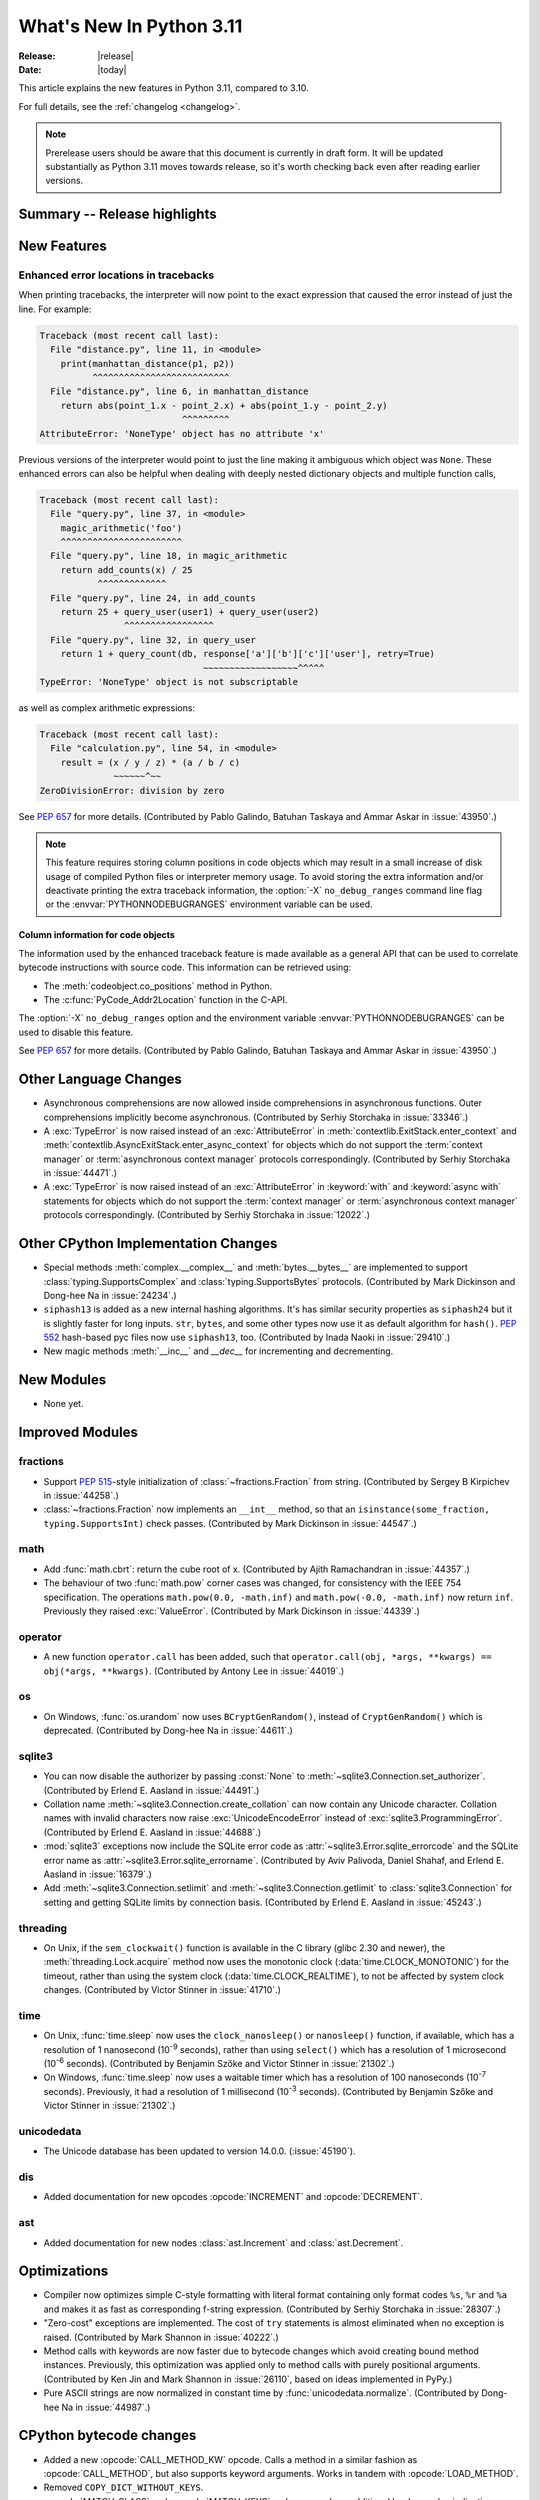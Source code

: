 ****************************
  What's New In Python 3.11
****************************

:Release: |release|
:Date: |today|

.. Rules for maintenance:

   * Anyone can add text to this document.  Do not spend very much time
   on the wording of your changes, because your text will probably
   get rewritten to some degree.

   * The maintainer will go through Misc/NEWS periodically and add
   changes; it's therefore more important to add your changes to
   Misc/NEWS than to this file.

   * This is not a complete list of every single change; completeness
   is the purpose of Misc/NEWS.  Some changes I consider too small
   or esoteric to include.  If such a change is added to the text,
   I'll just remove it.  (This is another reason you shouldn't spend
   too much time on writing your addition.)

   * If you want to draw your new text to the attention of the
   maintainer, add 'XXX' to the beginning of the paragraph or
   section.

   * It's OK to just add a fragmentary note about a change.  For
   example: "XXX Describe the transmogrify() function added to the
   socket module."  The maintainer will research the change and
   write the necessary text.

   * You can comment out your additions if you like, but it's not
   necessary (especially when a final release is some months away).

   * Credit the author of a patch or bugfix.   Just the name is
   sufficient; the e-mail address isn't necessary.

   * It's helpful to add the bug/patch number as a comment:

   XXX Describe the transmogrify() function added to the socket
   module.
   (Contributed by P.Y. Developer in :issue:`12345`.)

   This saves the maintainer the effort of going through the Mercurial log
   when researching a change.

This article explains the new features in Python 3.11, compared to 3.10.

For full details, see the :ref:`changelog <changelog>`.

.. note::

   Prerelease users should be aware that this document is currently in draft
   form. It will be updated substantially as Python 3.11 moves towards release,
   so it's worth checking back even after reading earlier versions.


Summary -- Release highlights
=============================

.. This section singles out the most important changes in Python 3.11.
   Brevity is key.


.. PEP-sized items next.


New Features
============

.. _whatsnew311-pep657:

Enhanced error locations in tracebacks
--------------------------------------

When printing tracebacks, the interpreter will now point to the exact expression
that caused the error instead of just the line. For example:

.. code-block:: python

    Traceback (most recent call last):
      File "distance.py", line 11, in <module>
        print(manhattan_distance(p1, p2))
              ^^^^^^^^^^^^^^^^^^^^^^^^^^
      File "distance.py", line 6, in manhattan_distance
        return abs(point_1.x - point_2.x) + abs(point_1.y - point_2.y)
                               ^^^^^^^^^
    AttributeError: 'NoneType' object has no attribute 'x'

Previous versions of the interpreter would point to just the line making it
ambiguous which object was ``None``. These enhanced errors can also be helpful
when dealing with deeply nested dictionary objects and multiple function calls,

.. code-block:: python

    Traceback (most recent call last):
      File "query.py", line 37, in <module>
        magic_arithmetic('foo')
        ^^^^^^^^^^^^^^^^^^^^^^^
      File "query.py", line 18, in magic_arithmetic
        return add_counts(x) / 25
               ^^^^^^^^^^^^^
      File "query.py", line 24, in add_counts
        return 25 + query_user(user1) + query_user(user2)
                    ^^^^^^^^^^^^^^^^^
      File "query.py", line 32, in query_user
        return 1 + query_count(db, response['a']['b']['c']['user'], retry=True)
                                   ~~~~~~~~~~~~~~~~~~^^^^^
    TypeError: 'NoneType' object is not subscriptable

as well as complex arithmetic expressions:

.. code-block:: python

    Traceback (most recent call last):
      File "calculation.py", line 54, in <module>
        result = (x / y / z) * (a / b / c)
                  ~~~~~~^~~
    ZeroDivisionError: division by zero

See :pep:`657` for more details. (Contributed by Pablo Galindo, Batuhan Taskaya
and Ammar Askar in :issue:`43950`.)

.. note::
   This feature requires storing column positions in code objects which may
   result in a small increase of disk usage of compiled Python files or
   interpreter memory usage. To avoid storing the extra information and/or
   deactivate printing the extra traceback information, the
   :option:`-X` ``no_debug_ranges`` command line flag or the :envvar:`PYTHONNODEBUGRANGES`
   environment variable can be used.

Column information for code objects
~~~~~~~~~~~~~~~~~~~~~~~~~~~~~~~~~~~

The information used by the enhanced traceback feature is made available as a
general API that can be used to correlate bytecode instructions with source
code. This information can be retrieved using:

- The :meth:`codeobject.co_positions` method in Python.
- The :c:func:`PyCode_Addr2Location` function in the C-API.

The :option:`-X` ``no_debug_ranges`` option and the environment variable
:envvar:`PYTHONNODEBUGRANGES` can be used to disable this feature.

See :pep:`657` for more details. (Contributed by Pablo Galindo, Batuhan Taskaya
and Ammar Askar in :issue:`43950`.)


Other Language Changes
======================

* Asynchronous comprehensions are now allowed inside comprehensions in
  asynchronous functions. Outer comprehensions implicitly become
  asynchronous. (Contributed by Serhiy Storchaka in :issue:`33346`.)

* A :exc:`TypeError` is now raised instead of an :exc:`AttributeError` in
  :meth:`contextlib.ExitStack.enter_context` and
  :meth:`contextlib.AsyncExitStack.enter_async_context` for objects which do not
  support the :term:`context manager` or :term:`asynchronous context manager`
  protocols correspondingly.
  (Contributed by Serhiy Storchaka in :issue:`44471`.)

* A :exc:`TypeError` is now raised instead of an :exc:`AttributeError` in
  :keyword:`with` and :keyword:`async with` statements for objects which do not
  support the :term:`context manager` or :term:`asynchronous context manager`
  protocols correspondingly.
  (Contributed by Serhiy Storchaka in :issue:`12022`.)


Other CPython Implementation Changes
====================================

* Special methods :meth:`complex.__complex__` and :meth:`bytes.__bytes__` are implemented to
  support :class:`typing.SupportsComplex` and :class:`typing.SupportsBytes` protocols.
  (Contributed by Mark Dickinson and Dong-hee Na in :issue:`24234`.)

* ``siphash13`` is added as a new internal hashing algorithms. It's has similar security
  properties as ``siphash24`` but it is slightly faster for long inputs. ``str``, ``bytes``,
  and some other types now use it as default algorithm for ``hash()``. :pep:`552`
  hash-based pyc files now use ``siphash13``, too.
  (Contributed by Inada Naoki in :issue:`29410`.)

* New magic methods :meth:`__inc__` and `__dec__` for incrementing and decrementing.

New Modules
===========

* None yet.


Improved Modules
================

fractions
---------

* Support :PEP:`515`-style initialization of :class:`~fractions.Fraction` from
  string.  (Contributed by Sergey B Kirpichev in :issue:`44258`.)

* :class:`~fractions.Fraction` now implements an ``__int__`` method, so
  that an ``isinstance(some_fraction, typing.SupportsInt)`` check passes.
  (Contributed by Mark Dickinson in :issue:`44547`.)


math
----

* Add :func:`math.cbrt`: return the cube root of x.
  (Contributed by Ajith Ramachandran in :issue:`44357`.)

* The behaviour of two :func:`math.pow` corner cases was changed, for
  consistency with the IEEE 754 specification. The operations
  ``math.pow(0.0, -math.inf)`` and ``math.pow(-0.0, -math.inf)`` now return
  ``inf``. Previously they raised :exc:`ValueError`. (Contributed by Mark
  Dickinson in :issue:`44339`.)


operator
--------

* A new function ``operator.call`` has been added, such that
  ``operator.call(obj, *args, **kwargs) == obj(*args, **kwargs)``.
  (Contributed by Antony Lee in :issue:`44019`.)


os
--

* On Windows, :func:`os.urandom` now uses ``BCryptGenRandom()``,
  instead of ``CryptGenRandom()`` which is deprecated.
  (Contributed by Dong-hee Na in :issue:`44611`.)


sqlite3
-------

* You can now disable the authorizer by passing :const:`None` to
  :meth:`~sqlite3.Connection.set_authorizer`.
  (Contributed by Erlend E. Aasland in :issue:`44491`.)

* Collation name :meth:`~sqlite3.Connection.create_collation` can now
  contain any Unicode character.  Collation names with invalid characters
  now raise :exc:`UnicodeEncodeError` instead of :exc:`sqlite3.ProgrammingError`.
  (Contributed by Erlend E. Aasland in :issue:`44688`.)

* :mod:`sqlite3` exceptions now include the SQLite error code as
  :attr:`~sqlite3.Error.sqlite_errorcode` and the SQLite error name as
  :attr:`~sqlite3.Error.sqlite_errorname`.
  (Contributed by Aviv Palivoda, Daniel Shahaf, and Erlend E. Aasland in
  :issue:`16379`.)

* Add :meth:`~sqlite3.Connection.setlimit` and
  :meth:`~sqlite3.Connection.getlimit` to :class:`sqlite3.Connection` for
  setting and getting SQLite limits by connection basis.
  (Contributed by Erlend E. Aasland in :issue:`45243`.)


threading
---------

* On Unix, if the ``sem_clockwait()`` function is available in the C library
  (glibc 2.30 and newer), the :meth:`threading.Lock.acquire` method now uses
  the monotonic clock (:data:`time.CLOCK_MONOTONIC`) for the timeout, rather
  than using the system clock (:data:`time.CLOCK_REALTIME`), to not be affected
  by system clock changes.
  (Contributed by Victor Stinner in :issue:`41710`.)

time
----

* On Unix, :func:`time.sleep` now uses the ``clock_nanosleep()`` or
  ``nanosleep()`` function, if available, which has a resolution of 1 nanosecond
  (10\ :sup:`-9` seconds), rather than using ``select()`` which has a resolution
  of 1 microsecond (10\ :sup:`-6` seconds).
  (Contributed by Benjamin Szőke and Victor Stinner in :issue:`21302`.)

* On Windows, :func:`time.sleep` now uses a waitable timer which has a
  resolution of 100 nanoseconds (10\ :sup:`-7` seconds). Previously, it had
  a resolution of 1 millisecond (10\ :sup:`-3` seconds).
  (Contributed by Benjamin Szőke and Victor Stinner in :issue:`21302`.)

unicodedata
-----------

* The Unicode database has been updated to version 14.0.0. (:issue:`45190`).

dis
---

* Added documentation for new opcodes :opcode:`INCREMENT` and :opcode:`DECREMENT`.

ast
---

* Added documentation for new nodes :class:`ast.Increment` and :class:`ast.Decrement`.


Optimizations
=============

* Compiler now optimizes simple C-style formatting with literal format
  containing only format codes ``%s``, ``%r`` and ``%a`` and makes it as
  fast as corresponding f-string expression.
  (Contributed by Serhiy Storchaka in :issue:`28307`.)

* "Zero-cost" exceptions are implemented. The cost of ``try`` statements is
  almost eliminated when no exception is raised.
  (Contributed by Mark Shannon in :issue:`40222`.)

* Method calls with keywords are now faster due to bytecode
  changes which avoid creating bound method instances. Previously, this
  optimization was applied only to method calls with purely positional
  arguments.
  (Contributed by Ken Jin and Mark Shannon in :issue:`26110`, based on ideas
  implemented in PyPy.)

* Pure ASCII strings are now normalized in constant time by :func:`unicodedata.normalize`.
  (Contributed by Dong-hee Na in :issue:`44987`.)


CPython bytecode changes
========================

* Added a new :opcode:`CALL_METHOD_KW` opcode.  Calls a method in a similar
  fashion as :opcode:`CALL_METHOD`, but also supports keyword arguments.  Works
  in tandem with :opcode:`LOAD_METHOD`.

* Removed ``COPY_DICT_WITHOUT_KEYS``.

* :opcode:`MATCH_CLASS` and :opcode:`MATCH_KEYS` no longer push an additional
  boolean value indicating whether the match succeeded or failed. Instead, they
  indicate failure with :const:`None` (where a tuple of extracted values would
  otherwise be).

* Added :opcode:`COPY`, which pushes the *i*-th item to the top of the stack.
  The item is not removed from its original location.

* Added new :opcode:`INCREMENT` and :opcode:`DECREMENT` opcodes. Used to
  increment/decrement a value. If *i* is 1, ``TOS`` will get set to the result
  of incrementing/decrementing. The result will also be pushed to the stack for
  assignment.


Deprecated
==========

* The :mod:`lib2to3` package and ``2to3`` tool are now deprecated and may not
  be able to parse Python 3.10 or newer. See the :pep:`617` (New PEG parser for
  CPython).  (Contributed by Victor Stinner in :issue:`40360`.)

* :class:`webbrowser.MacOSX` is deprecated and will be removed in Python 3.13.
  It is untested and undocumented and also not used by webbrowser itself.
  (Contributed by Dong-hee Na in :issue:`42255`.)

* The behavior of returning a value from a :class:`~unittest.TestCase` and
  :class:`~unittest.IsolatedAsyncioTestCase` test methods (other than the
  default ``None`` value), is now deprecated.

* Deprecated the following :mod:`unittest` functions, scheduled for removal in
  Python 3.13:

  * :func:`unittest.findTestCases`
  * :func:`unittest.makeSuite`
  * :func:`unittest.getTestCaseNames`

  Use :class:`~unittest.TestLoader` method instead:

  * :meth:`unittest.TestLoader.loadTestsFromModule`
  * :meth:`unittest.TestLoader.loadTestsFromTestCase`
  * :meth:`unittest.TestLoader.getTestCaseNames`

  (Contributed by Erlend E. Aasland in :issue:`5846`.)


Removed
=======

* :class:`smtpd.MailmanProxy` is now removed as it is unusable without
  an external module, ``mailman``. (Contributed by Dong-hee Na in :issue:`35800`.)

* The ``binhex`` module, deprecated in Python 3.9, is now removed.
  The following :mod:`binascii` functions, deprecated in Python 3.9, are now
  also removed:

  * ``a2b_hqx()``, ``b2a_hqx()``;
  * ``rlecode_hqx()``, ``rledecode_hqx()``.

  The :func:`binascii.crc_hqx` function remains available.

  (Contributed by Victor Stinner in :issue:`45085`.)

* The distutils ``bdist_msi`` command, deprecated in Python 3.9, is now removed.
  Use ``bdist_wheel`` (wheel packages) instead.
  (Contributed by Hugo van Kemenade in :issue:`45124`.)

* Due to significant security concerns, the *reuse_address* parameter of
  :meth:`asyncio.loop.create_datagram_endpoint`, disabled in Python 3.9, is
  now entirely removed. This is because of the behavior of the socket option
  ``SO_REUSEADDR`` in UDP.
  (Contributed by Hugo van Kemenade in :issue:`45129`.)

* Removed :meth:`__getitem__` methods of
  :class:`xml.dom.pulldom.DOMEventStream`, :class:`wsgiref.util.FileWrapper`
  and :class:`fileinput.FileInput`, deprecated since Python 3.9.
  (Contributed by Hugo van Kemenade in :issue:`45132`.)

* Removed many old deprecated :mod:`unittest` features:

  - :class:`~unittest.TestCase` method aliases ``failUnlessEqual``,
    ``failIfEqual``, ``failUnless``, ``failIf``, ``failUnlessRaises``,
    ``failUnlessAlmostEqual``, ``failIfAlmostEqual`` (deprecated in Python 3.1),
    ``assertEquals``, ``assertNotEquals``, ``assert_``, ``assertAlmostEquals``,
    ``assertNotAlmostEquals``, ``assertRegexpMatches``, ``assertRaisesRegexp``
    (deprecated in Python 3.2), and ``assertNotRegexpMatches`` (deprecated in
    Python 3.5).

  - Undocumented and broken :class:`~unittest.TestCase` method
    ``assertDictContainsSubset`` (deprecated in Python 3.2).

  - Undocumented :meth:`<unittest.TestLoader.loadTestsFromModule>
    TestLoader.loadTestsFromModule` parameter *use_load_tests* (deprecated
    and ignored since Python 3.2).

  - An alias of the :class:`~unittest.TextTestResult` class:
    ``_TextTestResult`` (deprecated in Python 3.2).

  (Contributed by Serhiy Storchaka in :issue:`45162`.)

* The following deprecated functions and methods are removed in the :mod:`gettext`
  module: :func:`~gettext.lgettext`, :func:`~gettext.ldgettext`,
  :func:`~gettext.lngettext` and :func:`~gettext.ldngettext`.

  Function :func:`~gettext.bind_textdomain_codeset`, methods
  :meth:`~gettext.NullTranslations.output_charset` and
  :meth:`~gettext.NullTranslations.set_output_charset`, and the *codeset*
  parameter of functions :func:`~gettext.translation` and
  :func:`~gettext.install` are also removed, since they are only used for
  the ``l*gettext()`` functions.
  (Contributed by Dong-hee Na and Serhiy Storchaka in :issue:`44235`.)

* Removed from the :mod:`configparser` module:
  the :class:`SafeConfigParser` class,
  the :attr:`filename` property of the :class:`ParsingError` class,
  the :meth:`readfp` method of the :class:`ConfigParser` class,
  deprecated since Python 3.2.
  (Contributed by Hugo van Kemenade in :issue:`45173`.)

* The :func:`@asyncio.coroutine <asyncio.coroutine>` :term:`decorator` enabling
  legacy generator-based coroutines to be compatible with async/await code.
  The function has been deprecated since Python 3.8 and the removal was
  initially scheduled for Python 3.10. Use :keyword:`async def` instead.
  (Contributed by Illia Volochii in :issue:`43216`.)

* :class:`asyncio.coroutines.CoroWrapper` used for wrapping legacy
  generator-based coroutine objects in the debug mode.
  (Contributed by Illia Volochii in :issue:`43216`.)

* Removed the deprecated ``split()`` method of :class:`_tkinter.TkappType`.
  (Contributed by Erlend E. Aasland in :issue:`38371`.)

* Removed from the :mod:`inspect` module:

  * the ``getargspec`` function, deprecated since Python 3.0;
    use :func:`inspect.signature` or :func:`inspect.getfullargspec` instead.

  * the ``formatargspec`` function, deprecated since Python 3.5;
    use the :func:`inspect.signature` function and :class:`Signature` object
    directly.

  * the undocumented ``Signature.from_callable`` and ``Signature.from_function``
    functions, deprecated since Python 3.5; use the
    :meth:`Signature.from_callable() <inspect.Signature.from_callable>` method
    instead.

  (Contributed by Hugo van Kemenade in :issue:`45320`.)


Porting to Python 3.11
======================

This section lists previously described changes and other bugfixes
that may require changes to your code.


Changes in the Python API
-------------------------

* Prohibited passing non-:class:`concurrent.futures.ThreadPoolExecutor`
  executors to :meth:`loop.set_default_executor` following a deprecation in
  Python 3.8.
  (Contributed by Illia Volochii in :issue:`43234`.)

* :func:`open`, :func:`io.open`, :func:`codecs.open` and
  :class:`fileinput.FileInput` no longer accept ``'U'`` ("universal newline")
  in the file mode. This flag was deprecated since Python 3.3. In Python 3, the
  "universal newline" is used by default when a file is open in text mode.  The
  :ref:`newline parameter <open-newline-parameter>` of :func:`open` controls
  how universal newlines works.
  (Contributed by Victor Stinner in :issue:`37330`.)

* The :mod:`pdb` module now reads the :file:`.pdbrc` configuration file with
  the ``'utf-8'`` encoding.
  (Contributed by Srinivas Reddy Thatiparthy (శ్రీనివాస్  రెడ్డి తాటిపర్తి) in :issue:`41137`.)

* When sorting using tuples as keys, the order of the result may differ
  from earlier releases if the tuple elements don't define a total
  ordering (see :ref:`expressions-value-comparisons` for
  information on total ordering).  It's generally true that the result
  of sorting simply isn't well-defined in the absence of a total ordering
  on list elements.


Build Changes
=============

* CPython can now be built with the ThinLTO option via ``--with-lto=thin``.
  (Contributed by Dong-hee Na and Brett Holman in :issue:`44340`.)

* libpython is no longer linked against libcrypt.
  (Contributed by Mike Gilbert in :issue:`45433`.)

* Building Python now requires a C99 ``<math.h>`` header file providing
  the following functions: ``copysign()``, ``hypot()``, ``isfinite()``,
  ``isinf()``, ``isnan()``, ``round()``.
  (Contributed by Victor Stinner in :issue:`45440`.)

* Freelists for object structs can now be disabled. A new :program:`configure`
  option :option:`!--without-freelists` can be used to disable all freelists
  except empty tuple singleton.
  (Contributed by Christian Heimes in :issue:`45522`)

* ``Modules/Setup`` and ``Modules/makesetup`` have been improved and tied up.
  Extension modules can now be built through ``makesetup``. All except some
  test modules can be linked statically into main binary or library.
  (Contributed by Brett Cannon and Christian Heimes in :issue:`45548`,
  :issue:`45570`, :issue:`45571`, and :issue:`43974`.)


C API Changes
=============

New Features
------------

* Add a new :c:func:`PyType_GetName` function to get type's short name.
  (Contributed by Hai Shi in :issue:`42035`.)

* Add a new :c:func:`PyType_GetQualName` function to get type's qualified name.
  (Contributed by Hai Shi in :issue:`42035`.)

* Add new :c:func:`PyThreadState_EnterTracing` and
  :c:func:`PyThreadState_LeaveTracing` functions to the limited C API to
  suspend and resume tracing and profiling.
  (Contributed by Victor Stinner in :issue:`43760`.)

* Add new :c:func:`PyNumber_Increment` and :c:func:`PyNumber_Decrement` functions
  for incrementing and decrementing.

Porting to Python 3.11
----------------------

* The old trashcan macros (``Py_TRASHCAN_SAFE_BEGIN``/``Py_TRASHCAN_SAFE_END``)
  are now deprecated. They should be replaced by the new macros
  ``Py_TRASHCAN_BEGIN`` and ``Py_TRASHCAN_END``.

  A tp_dealloc function that has the old macros, such as::

    static void
    mytype_dealloc(mytype *p)
    {
        PyObject_GC_UnTrack(p);
        Py_TRASHCAN_SAFE_BEGIN(p);
        ...
        Py_TRASHCAN_SAFE_END
    }

  should migrate to the new macros as follows::

    static void
    mytype_dealloc(mytype *p)
    {
        PyObject_GC_UnTrack(p);
        Py_TRASHCAN_BEGIN(p, mytype_dealloc)
        ...
        Py_TRASHCAN_END
    }

  Note that ``Py_TRASHCAN_BEGIN`` has a second argument which
  should be the deallocation function it is in.

  To support older Python versions in the same codebase, you
  can define the following macros and use them throughout
  the code (credit: these were copied from the ``mypy`` codebase)::

    #if PY_MAJOR_VERSION >= 3 && PY_MINOR_VERSION >= 8
    #  define CPy_TRASHCAN_BEGIN(op, dealloc) Py_TRASHCAN_BEGIN(op, dealloc)
    #  define CPy_TRASHCAN_END(op) Py_TRASHCAN_END
    #else
    #  define CPy_TRASHCAN_BEGIN(op, dealloc) Py_TRASHCAN_SAFE_BEGIN(op)
    #  define CPy_TRASHCAN_END(op) Py_TRASHCAN_SAFE_END(op)
    #endif

* The :c:func:`PyType_Ready` function now raises an error if a type is defined
  with the :const:`Py_TPFLAGS_HAVE_GC` flag set but has no traverse function
  (:c:member:`PyTypeObject.tp_traverse`).
  (Contributed by Victor Stinner in :issue:`44263`.)

* Heap types with the :const:`Py_TPFLAGS_IMMUTABLETYPE` flag can now inherit
  the :pep:`590` vectorcall protocol.  Previously, this was only possible for
  :ref:`static types <static-types>`.
  (Contributed by Erlend E. Aasland in :issue:`43908`)

* Since :c:func:`Py_TYPE()` is changed to a inline static function,
  ``Py_TYPE(obj) = new_type`` must be replaced with
  ``Py_SET_TYPE(obj, new_type)``: see the :c:func:`Py_SET_TYPE()` function
  (available since Python 3.9). For backward compatibility, this macro can be
  used::

      #if PY_VERSION_HEX < 0x030900A4 && !defined(Py_SET_TYPE)
      static inline void _Py_SET_TYPE(PyObject *ob, PyTypeObject *type)
      { ob->ob_type = type; }
      #define Py_SET_TYPE(ob, type) _Py_SET_TYPE((PyObject*)(ob), type)
      #endif

  (Contributed by Victor Stinner in :issue:`39573`.)

* Since :c:func:`Py_SIZE()` is changed to a inline static function,
  ``Py_SIZE(obj) = new_size`` must be replaced with
  ``Py_SET_SIZE(obj, new_size)``: see the :c:func:`Py_SET_SIZE()` function
  (available since Python 3.9). For backward compatibility, this macro can be
  used::

      #if PY_VERSION_HEX < 0x030900A4 && !defined(Py_SET_SIZE)
      static inline void _Py_SET_SIZE(PyVarObject *ob, Py_ssize_t size)
      { ob->ob_size = size; }
      #define Py_SET_SIZE(ob, size) _Py_SET_SIZE((PyVarObject*)(ob), size)
      #endif

  (Contributed by Victor Stinner in :issue:`39573`.)

* ``<Python.h>`` no longer includes the header files ``<stdlib.h>``,
  ``<stdio.h>``, ``<errno.h>`` and ``<string.h>`` when the ``Py_LIMITED_API``
  macro is set to ``0x030b0000`` (Python 3.11) or higher. C extensions should
  explicitly include the header files after ``#include <Python.h>``.
  (Contributed by Victor Stinner in :issue:`45434`.)

* The non-limited API files ``cellobject.h``, ``classobject.h``, ``context.h``,
  ``funcobject.h``, ``genobject.h`` and ``longintrepr.h`` have been moved to
  the ``Include/cpython`` directory. Moreover, the ``eval.h`` header file was
  removed. These files must not be included directly, as they are already
  included in ``Python.h``: :ref:`Include Files <api-includes>`. If they have
  been included directly, consider including ``Python.h`` instead.
  (Contributed by Victor Stinner in :issue:`35134`.)

Deprecated
----------

* Deprecate the following functions to configure the Python initialization:

  * :c:func:`PySys_AddWarnOptionUnicode`
  * :c:func:`PySys_AddWarnOption`
  * :c:func:`PySys_AddXOption`
  * :c:func:`PySys_HasWarnOptions`
  * :c:func:`Py_SetPath`
  * :c:func:`Py_SetProgramName`
  * :c:func:`Py_SetPythonHome`
  * :c:func:`Py_SetStandardStreamEncoding`
  * :c:func:`_Py_SetProgramFullPath`

  Use the new :c:type:`PyConfig` API of the :ref:`Python Initialization Configuration
  <init-config>` instead (:pep:`587`).
  (Contributed by Victor Stinner in :issue:`44113`.)

Removed
-------

* :c:func:`PyFrame_BlockSetup` and :c:func:`PyFrame_BlockPop` have been
  removed.
  (Contributed by Mark Shannon in :issue:`40222`.)

* Remove the following math macros using the ``errno`` variable:

  * ``Py_ADJUST_ERANGE1()``
  * ``Py_ADJUST_ERANGE2()``
  * ``Py_OVERFLOWED()``
  * ``Py_SET_ERANGE_IF_OVERFLOW()``
  * ``Py_SET_ERRNO_ON_MATH_ERROR()``

  (Contributed by Victor Stinner in :issue:`45412`.)

* Remove ``Py_UNICODE_COPY()`` and ``Py_UNICODE_FILL()`` macros, deprecated
  since Python 3.3. Use ``PyUnicode_CopyCharacters()`` or ``memcpy()``
  (``wchar_t*`` string), and ``PyUnicode_Fill()`` functions instead.
  (Contributed by Victor Stinner in :issue:`41123`.)

* Remove the ``pystrhex.h`` header file. It only contains private functions.
  C extensions should only include the main ``<Python.h>`` header file.
  (Contributed by Victor Stinner in :issue:`45434`.)

* Remove the ``Py_FORCE_DOUBLE()`` macro. It was used by the
  ``Py_IS_INFINITY()`` macro.
  (Contributed by Victor Stinner in :issue:`45440`.)

* The following items are no longer available when :c:macro:`Py_LIMITED_API`
  is defined:

  * :c:func:`PyMarshal_WriteLongToFile`
  * :c:func:`PyMarshal_WriteObjectToFile`
  * :c:func:`PyMarshal_ReadObjectFromString`
  * :c:func:`PyMarshal_WriteObjectToString`
  * the ``Py_MARSHAL_VERSION`` macro

  These are not part of the :ref:`limited API <stable-abi-list>`.

  (Contributed by Victor Stinner in :issue:`45474`.)

* Exclude :c:func:`PyWeakref_GET_OBJECT` from the limited C API. It never
  worked since the :c:type:`PyWeakReference` structure is opaque in the
  limited C API.
  (Contributed by Victor Stinner in :issue:`35134`.)
